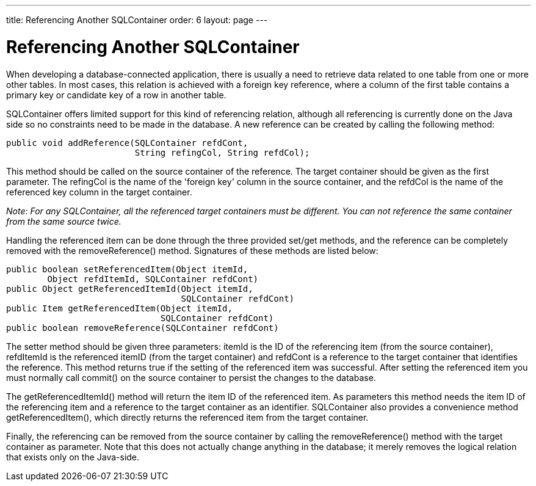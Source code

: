 ---
title: Referencing Another SQLContainer
order: 6
layout: page
---

[[sqlcontainer.referencing]]
= Referencing Another SQLContainer

When developing a database-connected application, there is usually a need to
retrieve data related to one table from one or more other tables. In most cases,
this relation is achieved with a foreign key reference, where a column of the
first table contains a primary key or candidate key of a row in another table.

SQLContainer offers limited support for this kind of referencing relation,
although all referencing is currently done on the Java side so no constraints
need to be made in the database. A new reference can be created by calling the
following method:


----
public void addReference(SQLContainer refdCont,
                         String refingCol, String refdCol);
----

This method should be called on the source container of the reference. The
target container should be given as the first parameter. The
[parameter]#refingCol# is the name of the 'foreign key' column in the source
container, and the [parameter]#refdCol# is the name of the referenced key column
in the target container.

__Note: For any [classname]#SQLContainer#, all the referenced target containers
must be different. You can not reference the same container from the same source
twice.__

Handling the referenced item can be done through the three provided set/get
methods, and the reference can be completely removed with the
[methodname]#removeReference()# method. Signatures of these methods are listed
below:


----
public boolean setReferencedItem(Object itemId,
        Object refdItemId, SQLContainer refdCont)
public Object getReferencedItemId(Object itemId,
                                  SQLContainer refdCont)
public Item getReferencedItem(Object itemId,
                              SQLContainer refdCont)
public boolean removeReference(SQLContainer refdCont)
----

The setter method should be given three parameters: [parameter]#itemId# is the
ID of the referencing item (from the source container), [parameter]#refdItemId#
is the referenced [parameter]#itemID# (from the target container) and
[parameter]#refdCont# is a reference to the target container that identifies the
reference. This method returns true if the setting of the referenced item was
successful. After setting the referenced item you must normally call
[methodname]#commit()# on the source container to persist the changes to the
database.

The [methodname]#getReferencedItemId()# method will return the item ID of the
referenced item. As parameters this method needs the item ID of the referencing
item and a reference to the target container as an identifier.
[classname]#SQLContainer# also provides a convenience method
[methodname]#getReferencedItem()#, which directly returns the referenced item
from the target container.

Finally, the referencing can be removed from the source container by calling the
[methodname]#removeReference()# method with the target container as parameter.
Note that this does not actually change anything in the database; it merely
removes the logical relation that exists only on the Java-side.



